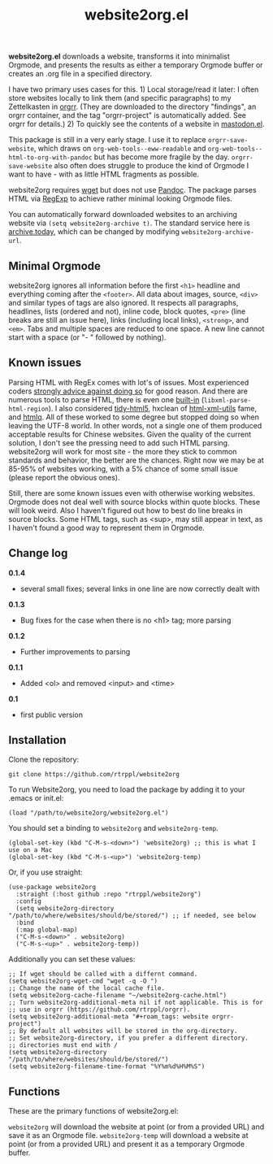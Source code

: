 #+title: website2org.el

#+BEGIN_HTML
<img src="/website2org.gif" alt="website2org in action">
#+END_HTML


*website2org.el* downloads a website, transforms it into minimalist Orgmode, and presents the results as either a temporary Orgmode buffer or creates an .org file in a specified directory.

I have two primary uses cases for this. 1) Local storage/read it later: I often store websites locally to link them (and specific paragraphs) to my Zettelkasten in [[https://github.com/rtrppl/orgrr][orgrr]]. (They are downloaded to the directory "findings", an orgrr container, and the tag "orgrr-project" is automatically added. See orgrr for details.) 2) To quickly see the contents of a website in [[https://codeberg.org/martianh/mastodon.el][mastodon.el]]. 

This package is still in a very early stage. I use it to replace =orgrr-save-website=, which draws on =org-web-tools--eww-readable= and =org-web-tools--html-to-org-with-pandoc= but has become more fragile by the day. =orgrr-save-website= also often does struggle to produce the kind of Orgmode I want to have - with as little HTML fragments as possible. 

website2org requires [[https://www.gnu.org/software/wget/][wget]] but does not use [[https://pandoc.org/][Pandoc]]. The package parses HTML via [[https://stackoverflow.com/questions/1732348/regex-match-open-tags-except-xhtml-self-contained-tags][RegExp]] to achieve rather minimal looking Orgmode files.

You can automatically forward downloaded websites to an archiving website via =(setq website2org-archive t)=. The standard service here is [[https://archive.today][archive.today]], which can be changed by modifying =website2org-archive-url=. 

** Minimal Orgmode

website2org ignores all information before the first =<h1>= headline and everything coming after the =<footer>=. All data about images, source, =<div>= and similar types of tags are also ignored. It respects all paragraphs, headlines, lists (ordered and not), inline code, block quotes, =<pre>= (line breaks are still an issue here), links (including local links), =<strong>=, and =<em>=. Tabs and multiple spaces are reduced to one space. A new line cannot start with a space (or "- " followed by nothing).

** Known issues

Parsing HTML with RegEx comes with lot's of issues. Most experienced coders  [[https://blog.codinghorror.com/parsing-html-the-cthulhu-way/][strongly advice against doing so]] for good reason. And there are numerous tools to parse HTML, there is even one [[https://www.gnu.org/software/emacs/manual/html_node/elisp/Parsing-HTML_002fXML.html][built-in]] (=libxml-parse-html-region=). I also considered [[https://github.com/htacg/tidy-html5][tidy-html5]], hxclean of [[https://www.w3.org/Tools/HTML-XML-utils/README][html-xml-utils]] fame, and [[https://github.com/mgdm/htmlq][htmlq]]. All of these worked to some degree but stopped doing so when leaving the UTF-8 world. In other words, not a single one of them produced acceptable results for Chinese websites. Given the quality of the current solution, I don't see the pressing need to add such HTML parsing. website2org will work for most site - the more they stick to common standards and behavior, the better are the chances. Right now we may be at 85-95% of websites working, with a 5% chance of some small issue (please report the obvious ones). 

Still, there are some known issues even with otherwise working websites. Orgmode does not deal well with source blocks within quote blocks. These will look weird. Also I haven't figured out how to best do line breaks in source blocks. Some HTML tags, such as <sup>, may still appear in text, as I haven't found a good way to represent them in Orgmode.

** Change log

**0.1.4**
- several small fixes; several links in one line are now correctly dealt with

**0.1.3**
- Bug fixes for the case when there is no <h1> tag; more parsing  

*0.1.2*
- Further improvements to parsing

*0.1.1*
- Added <ol> and removed <input> and <time>

*0.1*
- first public version

** Installation

Clone the repository:

=git clone https://github.com/rtrppl/website2org=

To run Website2org, you need to load the package by adding it to your .emacs or init.el:

#+begin_src elisp
(load "/path/to/website2org/website2org.el") 
#+end_src

You should set a binding to =website2org= and =website2org-temp=. 

#+begin_src elisp
(global-set-key (kbd "C-M-s-<down>") 'website2org) ;; this is what I use on a Mac
(global-set-key (kbd "C-M-s-<up>") 'website2org-temp)
#+end_src

Or, if you use straight:

#+begin_src elisp
(use-package website2org
  :straight (:host github :repo "rtrppl/website2org")
  :config
  (setq website2org-directory "/path/to/where/websites/should/be/stored/") ;; if needed, see below
  :bind
  (:map global-map)
  ("C-M-s-<down>" . website2org)
  ("C-M-s-<up>" . website2org-temp))
#+end_src

Additionally you can set these values:

#+begin_src elisp
;; If wget should be called with a differnt command.
(setq website2org-wget-cmd "wget -q -O ") 
;; Change the name of the local cache file.
(setq website2org-cache-filename "~/website2org-cache.html") 
;; Turn website2org-additional-meta nil if not applicable. This is for
;; use in orgrr (https://github.com/rtrppl/orgrr).
(setq website2org-additional-meta "#+roam_tags: website orgrr-project") 
;; By default all websites will be stored in the org-directory.
;; Set website2org-directory, if you prefer a different directory.
;; directories must end with /
(setq website2org-directory "/path/to/where/websites/should/be/stored/") 
(setq website2org-filename-time-format "%Y%m%d%H%M%S")
#+end_src


** Functions

These are the primary functions of website2org.el:

=website2org= will download the website at point (or from a provided URL) and save it as an Orgmode file. =website2org-temp= will download a website at point (or from a provided URL) and present it as a temporary Orgmode buffer.

